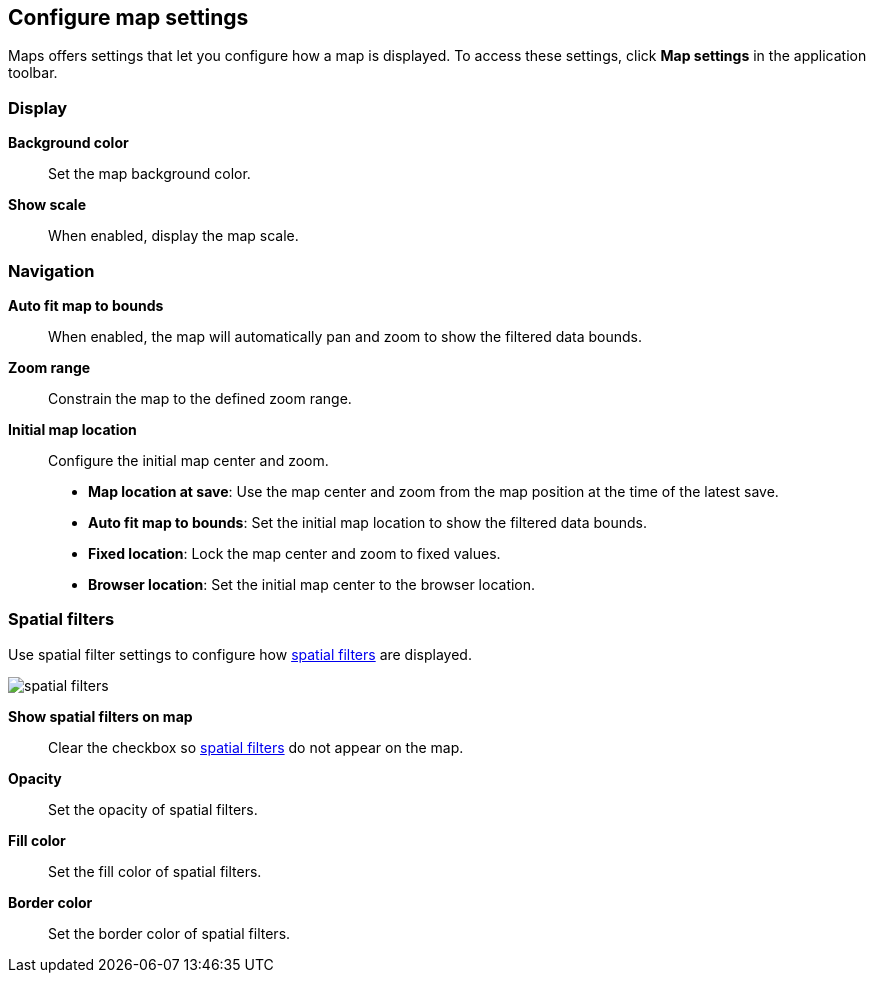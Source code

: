 [role="xpack"]
[[maps-settings]]
== Configure map settings

Maps offers settings that let you configure how a map is displayed.
To access these settings, click *Map settings* in the application toolbar.

[float]
[[maps-settings-display]]
=== Display
*Background color*::
Set the map background color.

*Show scale*::
When enabled, display the map scale.

[float]
[[maps-settings-navigation]]
=== Navigation

*Auto fit map to bounds*::
When enabled, the map will automatically pan and zoom to show the filtered data bounds.

*Zoom range*::
Constrain the map to the defined zoom range.

*Initial map location*::
Configure the initial map center and zoom.
* *Map location at save*: Use the map center and zoom from the map position at the time of the latest save.
* *Auto fit map to bounds*: Set the initial map location to show the filtered data bounds.
* *Fixed location*: Lock the map center and zoom to fixed values.
* *Browser location*: Set the initial map center to the browser location.

[float]
[[maps-settings-spatial-filters]]
=== Spatial filters

Use spatial filter settings to configure how <<maps-spatial-filters, spatial filters>> are displayed.

image::maps/images/spatial_filters.png[]

*Show spatial filters on map*::
Clear the checkbox so <<maps-spatial-filters, spatial filters>> do not appear on the map.

*Opacity*::
Set the opacity of spatial filters.

*Fill color*::
Set the fill color of spatial filters.

*Border color*::
Set the border color of spatial filters.
